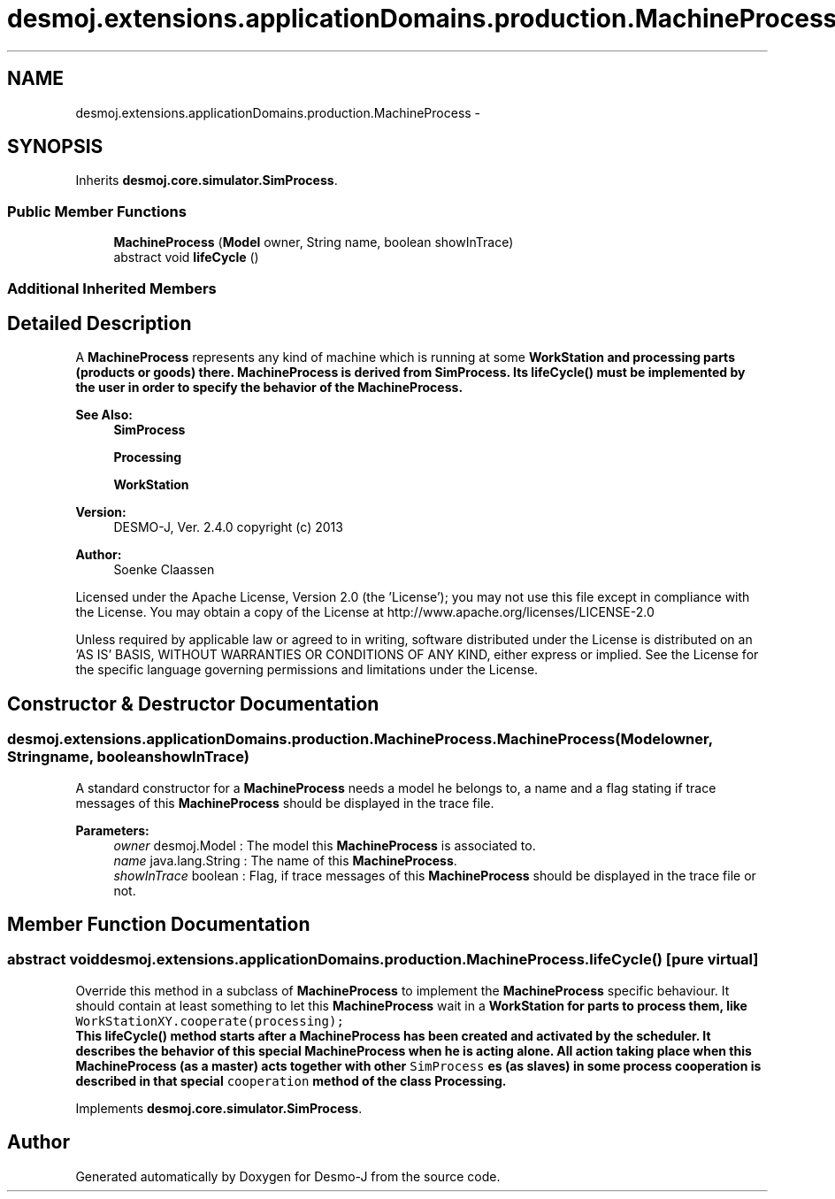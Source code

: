 .TH "desmoj.extensions.applicationDomains.production.MachineProcess" 3 "Wed Dec 4 2013" "Version 1.0" "Desmo-J" \" -*- nroff -*-
.ad l
.nh
.SH NAME
desmoj.extensions.applicationDomains.production.MachineProcess \- 
.SH SYNOPSIS
.br
.PP
.PP
Inherits \fBdesmoj\&.core\&.simulator\&.SimProcess\fP\&.
.SS "Public Member Functions"

.in +1c
.ti -1c
.RI "\fBMachineProcess\fP (\fBModel\fP owner, String name, boolean showInTrace)"
.br
.ti -1c
.RI "abstract void \fBlifeCycle\fP ()"
.br
.in -1c
.SS "Additional Inherited Members"
.SH "Detailed Description"
.PP 
A \fBMachineProcess\fP represents any kind of machine which is running at some \fC\fBWorkStation\fP\fP and processing parts (products or goods) there\&. \fBMachineProcess\fP is derived from SimProcess\&. Its \fC\fBlifeCycle()\fP\fP must be implemented by the user in order to specify the behavior of the \fBMachineProcess\fP\&.
.PP
\fBSee Also:\fP
.RS 4
\fBSimProcess\fP 
.PP
\fBProcessing\fP 
.PP
\fBWorkStation\fP
.RE
.PP
\fBVersion:\fP
.RS 4
DESMO-J, Ver\&. 2\&.4\&.0 copyright (c) 2013 
.RE
.PP
\fBAuthor:\fP
.RS 4
Soenke Claassen
.RE
.PP
Licensed under the Apache License, Version 2\&.0 (the 'License'); you may not use this file except in compliance with the License\&. You may obtain a copy of the License at http://www.apache.org/licenses/LICENSE-2.0
.PP
Unless required by applicable law or agreed to in writing, software distributed under the License is distributed on an 'AS IS' BASIS, WITHOUT WARRANTIES OR CONDITIONS OF ANY KIND, either express or implied\&. See the License for the specific language governing permissions and limitations under the License\&. 
.SH "Constructor & Destructor Documentation"
.PP 
.SS "desmoj\&.extensions\&.applicationDomains\&.production\&.MachineProcess\&.MachineProcess (\fBModel\fPowner, Stringname, booleanshowInTrace)"
A standard constructor for a \fBMachineProcess\fP needs a model he belongs to, a name and a flag stating if trace messages of this \fBMachineProcess\fP should be displayed in the trace file\&.
.PP
\fBParameters:\fP
.RS 4
\fIowner\fP desmoj\&.Model : The model this \fBMachineProcess\fP is associated to\&. 
.br
\fIname\fP java\&.lang\&.String : The name of this \fBMachineProcess\fP\&. 
.br
\fIshowInTrace\fP boolean : Flag, if trace messages of this \fBMachineProcess\fP should be displayed in the trace file or not\&. 
.RE
.PP

.SH "Member Function Documentation"
.PP 
.SS "abstract void desmoj\&.extensions\&.applicationDomains\&.production\&.MachineProcess\&.lifeCycle ()\fC [pure virtual]\fP"
Override this method in a subclass of \fBMachineProcess\fP to implement the \fBMachineProcess\fP specific behaviour\&. It should contain at least something to let this \fBMachineProcess\fP wait in a \fC\fBWorkStation\fP\fP for parts to process them, like 
.br
 \fC WorkStationXY\&.cooperate(processing);\fP
.br
 This \fC\fBlifeCycle()\fP\fP method starts after a \fBMachineProcess\fP has been created and activated by the scheduler\&. It describes the behavior of this special \fBMachineProcess\fP when he is acting alone\&. All action taking place when this \fBMachineProcess\fP (as a master) acts together with other \fCSimProcess\fP es (as slaves) in some process cooperation is described in that special \fCcooperation\fP method of the class \fC\fBProcessing\fP\fP\&. 
.PP
Implements \fBdesmoj\&.core\&.simulator\&.SimProcess\fP\&.

.SH "Author"
.PP 
Generated automatically by Doxygen for Desmo-J from the source code\&.
